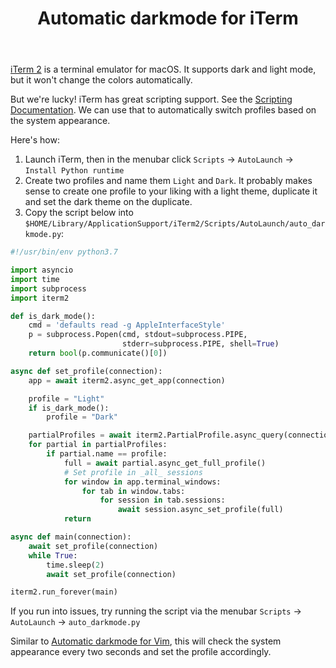 #+TITLE: Automatic darkmode for iTerm

[[https://iterm2.com][iTerm 2]] is a terminal emulator for macOS. It supports dark and light mode, but it won't change the colors automatically.

But we're lucky! iTerm has great scripting support. See the [[https://iterm2.com/documentation-scripting.html][Scripting Documentation]]. We can use that to automatically switch profiles based on the system appearance.

Here's how:

1. Launch iTerm, then in the menubar click =Scripts= → =AutoLaunch= → =Install Python runtime=
2. Create two profiles and name them =Light= and =Dark=. It probably makes sense to create one profile to your liking with a light theme, duplicate it and set the dark theme on the duplicate.
3. Copy the script below into ~$HOME/Library/ApplicationSupport/iTerm2/Scripts/AutoLaunch/auto_darkmode.py~:

#+begin_src python
#!/usr/bin/env python3.7

import asyncio
import time
import subprocess
import iterm2

def is_dark_mode():
    cmd = 'defaults read -g AppleInterfaceStyle'
    p = subprocess.Popen(cmd, stdout=subprocess.PIPE,
                         stderr=subprocess.PIPE, shell=True)
    return bool(p.communicate()[0])

async def set_profile(connection):
    app = await iterm2.async_get_app(connection)

    profile = "Light"
    if is_dark_mode():
        profile = "Dark"

    partialProfiles = await iterm2.PartialProfile.async_query(connection)
    for partial in partialProfiles:
        if partial.name == profile:
            full = await partial.async_get_full_profile()
            # Set profile in _all_ sessions
            for window in app.terminal_windows:
                for tab in window.tabs:
                    for session in tab.sessions:
                        await session.async_set_profile(full)
            return

async def main(connection):
    await set_profile(connection)
    while True:
        time.sleep(2)
        await set_profile(connection)

iterm2.run_forever(main)
#+end_src

If you run into issues, try running the script via the menubar =Scripts= → =AutoLaunch= → =auto_darkmode.py=

Similar to [[file:automatic-darkmode-for-vim.org][Automatic darkmode for Vim]], this will check the system appearance every two seconds and set the profile accordingly.
